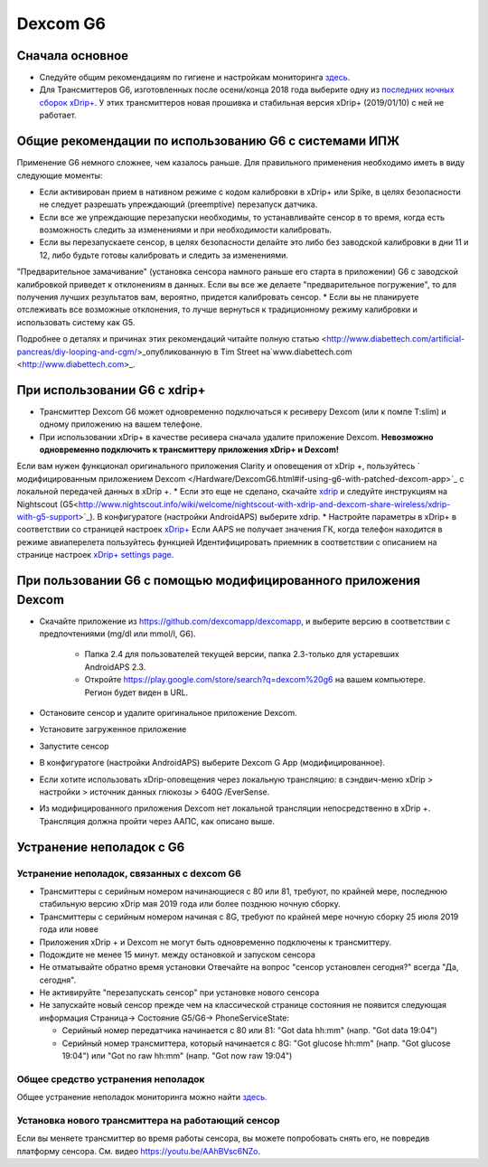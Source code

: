 Dexcom G6
**************************************************
Сначала основное
==================================================

* Следуйте общим рекомендациям по гигиене и настройкам мониторинга `здесь <../Hardware/GeneralCGMRecommendation.html>`_.
* Для Трансмиттеров G6, изготовленных после осени/конца 2018 года выберите одну из `последних ночных сборок xDrip+ <https://github.com/NightscoutFoundation/xDrip/releases>`_. У этих трансмиттеров новая прошивка и стабильная версия xDrip+ (2019/01/10) с ней не работает.

Общие рекомендации по использованию G6 с системами ИПЖ
==================================================

Применение G6 немного сложнее, чем казалось раньше. Для правильного применения необходимо иметь в виду следующие моменты: 

* Если активирован прием в нативном режиме с кодом калибровки в xDrip+ или Spike, в целях безопасности не следует разрешать упреждающий (preemptive) перезапуск датчика.
* Если все же упреждающие перезапуски необходимы, то устанавливайте сенсор в то время, когда есть возможность следить за изменениями и при необходимости калибровать. 
* Если вы перезапускаете сенсор, в целях безопасности делайте это либо без заводской калибровки в дни 11 и 12, либо будьте готовы калибровать и следить за изменениями.
"Предварительное замачивание" (установка сенсора намного раньше его старта в приложении) G6 с заводской калибровкой приведет к отклонениям в данных. Если вы все же делаете "предварительное погружение", то для получения лучших результатов вам, вероятно, придется калибровать сенсор.
* Если вы не планируете отслеживать все возможные отклонения, то лучше вернуться к традиционному режиму калибровки и использовать систему как G5.

Подробнее о деталях и причинах этих рекомендаций читайте полную статью <http://www.diabettech.com/artificial-pancreas/diy-looping-and-cgm/>_опубликованную в Tim Street на`www.diabettech.com <http://www.diabettech.com>_.

При использовании G6 с xdrip+
==================================================
* Трансмиттер Dexcom G6 может одновременно подключаться к ресиверу Dexcom (или к помпе T:slim) и одному приложению на вашем телефоне.
* При использовании xDrip+ в качестве ресивера сначала удалите приложение Dexcom. **Невозможно одновременно подключить к трансмиттеру приложения xDrip+ и Dexcom!**
Если вам нужен функционал оригинального приложения Clarity и оповещения от xDrip +, пользуйтесь ` модифицированным приложением Dexcom </Hardware/DexcomG6.html#if-using-g6-with-patched-dexcom-app>`_ с локальной передачей данных в xDrip +.
* Если это еще не сделано, скачайте `xdrip <https://github.com/NightscoutFoundation/xDrip>`_ и следуйте инструкциям на Nightscout (G5<http://www.nightscout.info/wiki/welcome/nightscout-with-xdrip-and-dexcom-share-wireless/xdrip-with-g5-support>`_).
В конфигуратоге (настройки AndroidAPS) выберите xdrip.
* Настройте параметры в xDrip+ в соответствии со страницей настроек `xDrip+ <../Configuration/xdrip.html>`_
Если AAPS не получает значения ГК, когда телефон находится в режиме авиаперелета пользуйтесь функцией Идентифицировать приемник в соответствии с описанием на странице настроек `xDrip+ settings page <../Configuration/xdrip.html>`_.

При пользовании G6 с помощью модифицированного приложения Dexcom
==================================================
* Скачайте приложение из `https://github.com/dexcomapp/dexcomapp <https://github.com/dexcomapp/dexcomapp>`_, и выберите версию в соответствии с предпочтениями (mg/dl или mmol/l, G6).

   * Папка 2.4 для пользователей текущей версии, папка 2.3-только для устаревших AndroidAPS 2.3.
   * Откройте https://play.google.com/store/search?q=dexcom%20g6 на вашем компьютере. Регион будет виден в URL.
   
   .. изображение:../images/DexcomG6regionURL.PNG
     :alt: Регион в URL Dexcom G6

* Oстановите сенсор и удалите оригинальное приложение Dexcom.
* Установите загруженное приложение
* Запустите сенсор
* В конфигуратоге (настройки AndroidAPS) выберите Dexcom G App (модифицированное).
* Если хотите использовать xDrip-оповещения через локальную трансляцию: в сэндвич-меню xDrip > настройки > источник данных глюкозы > 640G /EverSense.
* Из модифицированного приложения Dexcom нет локальной трансляции непосредственно в xDrip +. Трансляция должна пройти через ААПС, как описано выше.

Устранение неполадок с G6
==================================================
Устранение неполадок, связанных с dexcom G6
--------------------------------------------------
* Трансмиттеры с серийным номером начинающиеся с 80 или 81, требуют, по крайней мере, последнюю стабильную версию xDrip мая 2019 года или более позднюю ночную сборку.
* Трансмиттеры с серийным номером начиная с 8G, требуют по крайней мере ночную сборку 25 июля 2019 года или новее
* Приложения xDrip + и Dexcom не могут быть одновременно подключены к трансмиттеру.
* Подождите не менее 15 минут. между остановкой и запуском сенсора
* Не отматывайте обратно время установки Отвечайте на вопрос "сенсор установлен сегодня?" всегда "Да, сегодня".
* Не активируйте "перезапускать сенсор" при установке нового сенсора
* Не запускайте новый сенсор прежде чем на классической странице состояния не появится следующая информация Страница-> Состояние G5/G6-> PhoneServiceState:

  * Серийный номер передатчика начинается с 80 или 81: "Got data hh:mm" (напр. "Got data 19:04")
  * Серийный номер трансмиттера, который начинается с 8G: "Got glucose hh:mm" (напр. "Got glucose 19:04") или "Got no raw hh:mm" (напр. "Got now raw 19:04")

.. image:../images/xDrip_Dexcom_PhoneServiceState.png
  :alt: xDrip PhoneServiceState

Общее средство устранения неполадок
--------------------------------------------------
Общее устранение неполадок мониторинга можно найти `здесь <./GeneralCGMRecommendation.html#Troubleshooting>`_.

Установка нового трансмиттера на работающий сенсор
--------------------------------------------------
Если вы меняете трансмиттер во время работы сенсора, вы можете попробовать снять его, не повредив платформу сенсора. См. видео `https://youtu.be/AAhBVsc6NZo <https://youtu.be/AAhBVsc6NZo>`_.


